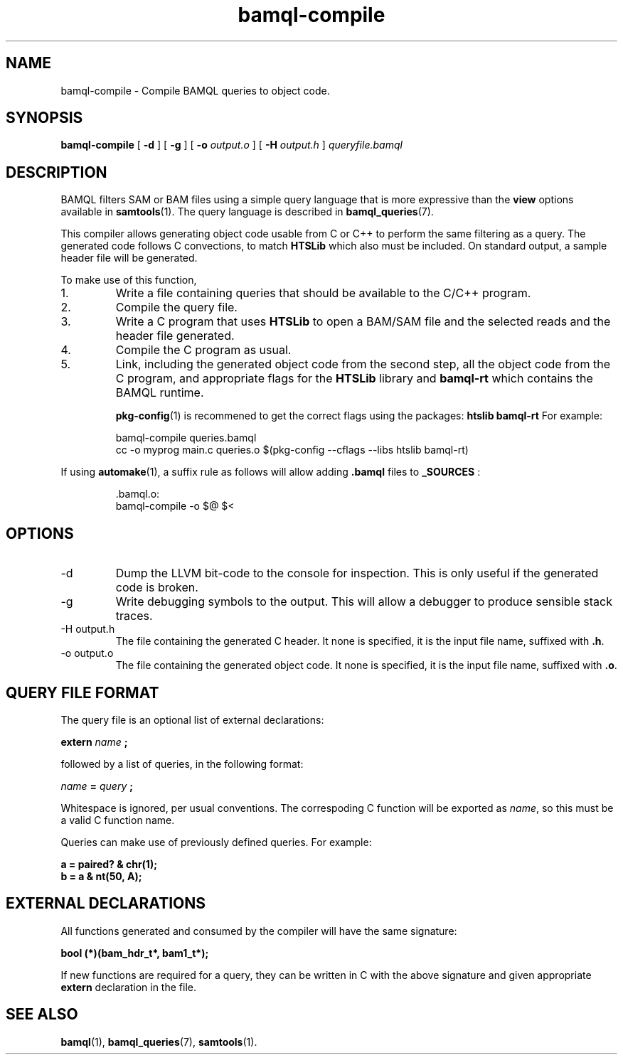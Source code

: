 .\" Authors: Paul Boutros and Lab Members
.TH bamql-compile 1 "Dec 2014" "1.0" "USER COMMANDS"
.SH NAME 
bamql-compile \- Compile BAMQL queries to object code.
.SH SYNOPSIS
.B bamql-compile
[
.B \-d
] [
.B \-g
] [
.B \-o
.I output.o
] [
.B \-H
.I output.h
]
.I queryfile.bamql
.SH DESCRIPTION
BAMQL filters SAM or BAM files using a simple query language that is more expressive than the
.B view
options available in
.BR samtools (1).
The query language is described in
.BR bamql_queries (7).

This compiler allows generating object code usable from C or C++ to perform the same filtering as a query. The generated code follows C convections, to match
.B HTSLib
which also must be included. On standard output, a sample header file will be generated.

To make use of this function,
.IP 1.
Write a file containing queries that should be available to the C/C++ program.
.IP 2.
Compile the query file.
.IP 3.
Write a C program that uses
.B HTSLib 
to open a BAM/SAM file and the selected reads and the header file generated.
.IP 4.
Compile the C program as usual.
.IP 5.
Link, including the generated object code from the second step, all the object code from the C program, and appropriate flags for the
.B HTSLib
library and
.B bamql-rt
which contains the BAMQL runtime.

.BR pkg-config (1)
is recommened to get the correct flags using the packages:
.B htslib bamql-rt
For example:

.RS
bamql-compile queries.bamql
.br
cc -o myprog main.c queries.o $(pkg-config --cflags --libs htslib bamql-rt)
.RE

If using
.BR automake (1),
a suffix rule as follows will allow adding
.BR .bamql
files to
.BR _SOURCES
:

.RS
\[char46]bamql.o:
        bamql-compile -o $@ $<
.RE

.SH OPTIONS
.TP
\-d
Dump the LLVM bit-code to the console for inspection. This is only useful if the generated code is broken.
.TP
\-g
Write debugging symbols to the output. This will allow a debugger to produce sensible stack traces.
.TP
\-H output.h
The file containing the generated C header. It none is specified, it is the input file name, suffixed with \fB.h\fR.
.TP
\-o output.o
The file containing the generated object code. It none is specified, it is the input file name, suffixed with \fB.o\fR.

.SH QUERY FILE FORMAT
The query file is an optional list of external declarations:

.B extern
.I name
.B ;

followed by a list of queries, in the following format:

.I name
.B =
.I query
.B ;

Whitespace is ignored, per usual conventions. The correspoding C function will be exported as \fIname\fR, so this must be a valid C function name.

Queries can make use of previously defined queries. For example:

.B a = paired? & chr(1);
.br
.B b = a & nt(50, A);

.SH EXTERNAL DECLARATIONS
All functions generated and consumed by the compiler will have the same signature:

.B bool (*)(bam_hdr_t*, bam1_t*);

If new functions are required for a query, they can be written in C with the above signature and given appropriate
.B extern
declaration in the file.

.SH SEE ALSO
.BR bamql (1),
.BR bamql_queries (7),
.BR samtools (1).
